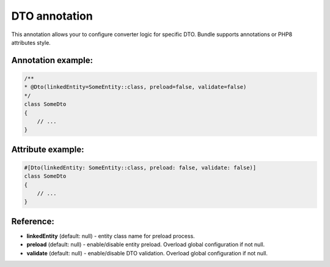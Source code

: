 DTO annotation
==============

This annotation allows your to configure converter logic for specific DTO. Bundle supports annotations or PHP8 attributes style.

Annotation example:
...................

.. code-block:: php

    /**
    * @Dto(linkedEntity=SomeEntity::class, preload=false, validate=false)
    */
    class SomeDto
    {
        // ...
    }

Attribute example:
..................

.. code-block:: php

    #[Dto(linkedEntity: SomeEntity::class, preload: false, validate: false)]
    class SomeDto
    {
        // ...
    }

Reference:
..........

- **linkedEntity** (default: null) - entity class name for preload process.
- **preload** (default: null) - enable/disable entity preload. Overload global configuration if not null.
- **validate** (default: null) - enable/disable DTO validation. Overload global configuration if not null.

